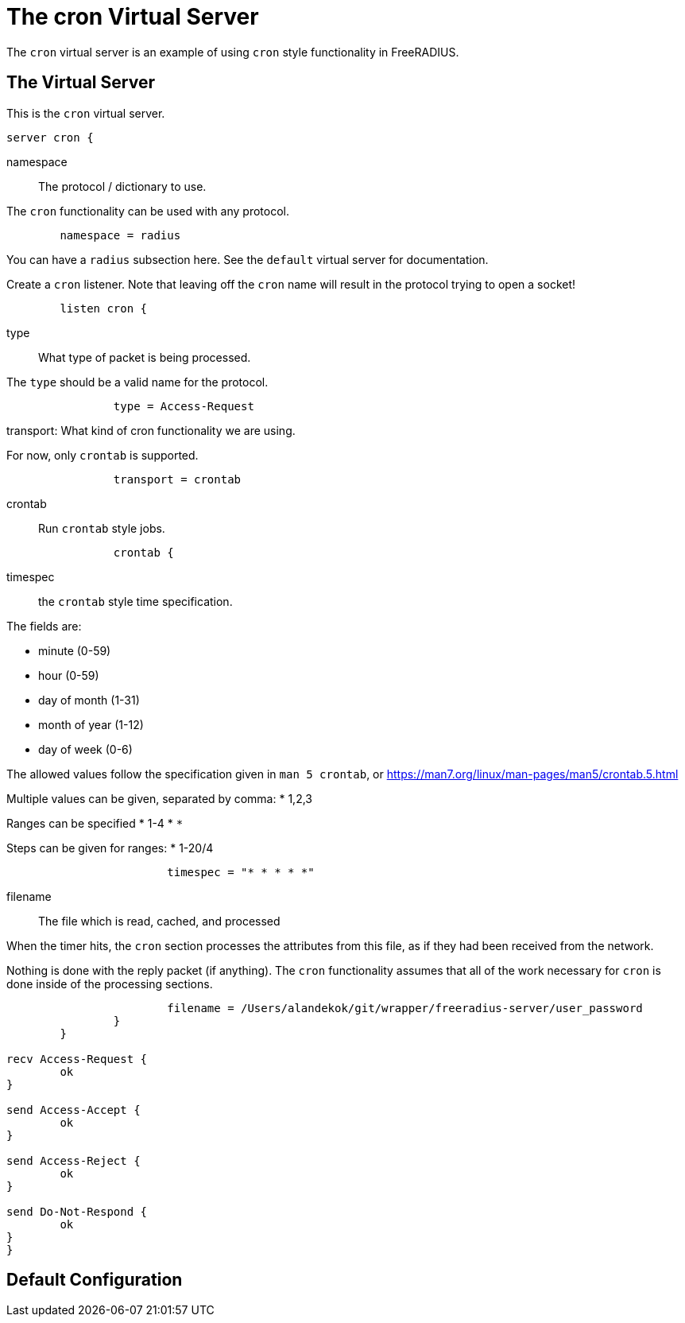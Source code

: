 



= The cron Virtual Server

The `cron` virtual server is an example of using `cron` style functionality in FreeRADIUS.

## The Virtual Server

This is the `cron` virtual server.

```
server cron {
```

namespace:: The protocol / dictionary to use.

The `cron` functionality can be used with any protocol.

```
	namespace = radius

```

You can have a `radius` subsection here.  See the `default`
virtual server for documentation.



Create a `cron` listener.  Note that leaving off the `cron` name
will result in the protocol trying to open a socket!

```
	listen cron {
```

type:: What type of packet is being processed.

The `type` should be a valid name for the protocol.

```
		type = Access-Request

```

transport: What kind of cron functionality we are using.

For now, only `crontab` is supported.

```
		transport = crontab

```

crontab:: Run `crontab` style jobs.

```
		crontab {
```

timespec:: the `crontab` style time specification.

The fields are:

  * minute (0-59)
  * hour (0-59)
  * day of month (1-31)
  * month of year (1-12)
  * day of week (0-6)

The allowed values follow the specification given in
`man 5 crontab`, or https://man7.org/linux/man-pages/man5/crontab.5.html

Multiple values can be given, separated by comma:
  * 1,2,3

Ranges can be specified
  * 1-4
  * `*`

Steps can be given for ranges:
  * 1-20/4

```
			timespec = "* * * * *"

```

filename:: The file which is read, cached, and processed

When the timer hits, the `cron` section processes the attributes
from this file, as if they had been received from the network.

Nothing is done with the reply packet (if
anything).  The `cron` functionality
assumes that all of the work necessary for
`cron` is done inside of the processing
sections.

```
			filename = /Users/alandekok/git/wrapper/freeradius-server/user_password
		}
	}

recv Access-Request {
	ok
}

send Access-Accept {
	ok
}

send Access-Reject {
	ok
}

send Do-Not-Respond {
	ok
}
}
```

== Default Configuration

```
```

// Copyright (C) 2025 Network RADIUS SAS.  Licenced under CC-by-NC 4.0.
// This documentation was developed by Network RADIUS SAS.
